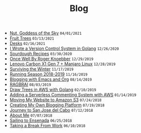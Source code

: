 #+TITLE: Blog

#+begin_sitemap
- [[file:nut-goddess-of-the-sky.org][Nut, Goddess of the Sky]] =04/01/2021=
- [[file:fruit-trees.org][Fruit Trees]] =03/13/2021=
- [[file:desks.org][Desks]] =02/16/2021=
- [[file:dotfile.org][I Wrote a Version Control System in Golang]] =12/26/2020=
- [[file:sourdough-recipes.org][Sourdough Recipes]] =03/30/2020=
- [[file:once-well.org][Once Well By Roger Knoebber]] =12/29/2019=
- [[file:new-carbon-x1-manjaro.org][Lenovo Carbon X1 Gen 7 + Manjaro Linux]] =12/28/2019=
- [[file:surviving-the-winter.org][Surviving the Winter]] =11/17/2019=
- [[file:running-season-2019.org][Running Season 2018-2019]] =11/16/2019=
- [[file:blogging-with-emacs-and-org.org][Blogging with Emacs and Org]] =08/14/2019=
- [[file:RAGBRAI.org][RAGBRAI]] =08/03/2019=
- [[file:image-generation-go-lambda-s3.org][Draw Trees in AWS with Golang]] =02/10/2019=
- [[file:adding-comments.org][Adding a Serverless Commenting System with AWS]] =01/14/2019=
- [[file:migrating-to-S3.org][Moving My Website to Amazon S3]] =07/24/2018=
- [[file:creating-my-blog.org][Creating My Own Blogging Platform]] =07/19/2018=
- [[file:journey-to-san-jose-del-cabo.org][Journey to San Jose del Cabo]] =07/12/2018=
- [[file:about-me.org][About Me]] =07/07/2018=
- [[file:sailing-to-ensenada.org][Sailing to Ensenada]] =06/25/2018=
- [[file:taking-a-break-from-work.org][Taking a Break From Work]] =06/10/2018=
#+end_sitemap